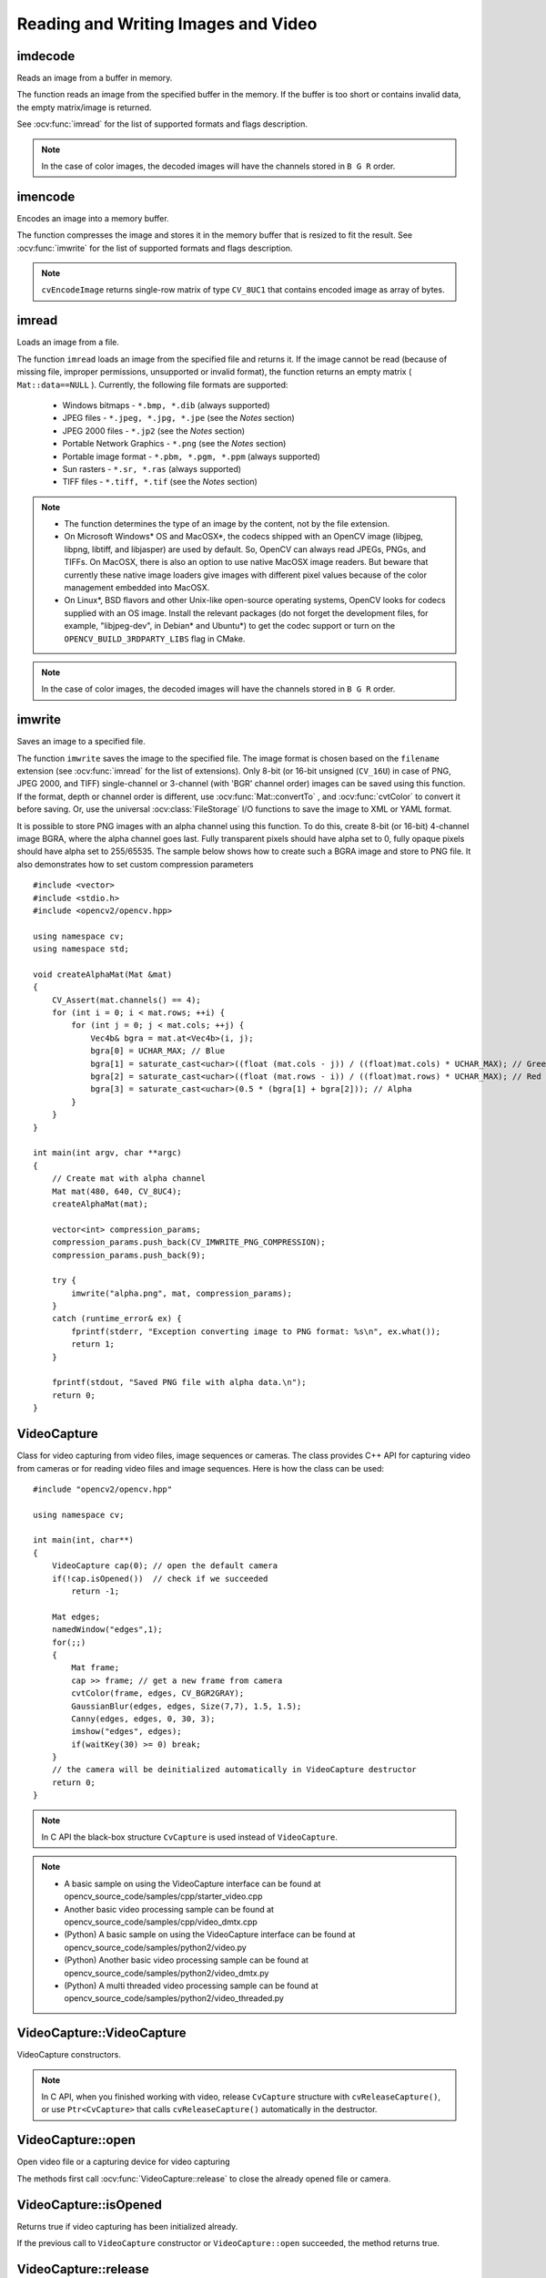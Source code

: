 Reading and Writing Images and Video
====================================

.. highlight:: cpp

imdecode
--------
Reads an image from a buffer in memory.

.. ocv:function:: Mat imdecode( InputArray buf,  int flags )

.. ocv:function:: Mat imdecode( InputArray buf,  int flags, Mat* dst )

.. ocv:cfunction:: IplImage* cvDecodeImage( const CvMat* buf, int iscolor=CV_LOAD_IMAGE_COLOR)

.. ocv:cfunction:: CvMat* cvDecodeImageM( const CvMat* buf, int iscolor=CV_LOAD_IMAGE_COLOR)

.. ocv:pyfunction:: cv2.imdecode(buf, flags) -> retval

    :param buf: Input array or vector of bytes.

    :param flags: The same flags as in :ocv:func:`imread` .

    :param dst: The optional output placeholder for the decoded matrix. It can save the image reallocations when the function is called repeatedly for images of the same size.

The function reads an image from the specified buffer in the memory.
If the buffer is too short or contains invalid data, the empty matrix/image is returned.

See
:ocv:func:`imread` for the list of supported formats and flags description.

.. note:: In the case of color images, the decoded images will have the channels stored in ``B G R`` order.

imencode
--------
Encodes an image into a memory buffer.

.. ocv:function:: bool imencode( const string& ext, InputArray img, vector<uchar>& buf, const vector<int>& params=vector<int>())

.. ocv:cfunction:: CvMat* cvEncodeImage( const char* ext, const CvArr* image, const int* params=0 )

.. ocv:pyfunction:: cv2.imencode(ext, img[, params]) -> retval, buf

    :param ext: File extension that defines the output format.

    :param img: Image to be written.

    :param buf: Output buffer resized to fit the compressed image.

    :param params: Format-specific parameters. See  :ocv:func:`imwrite` .

The function compresses the image and stores it in the memory buffer that is resized to fit the result.
See
:ocv:func:`imwrite` for the list of supported formats and flags description.

.. note:: ``cvEncodeImage`` returns single-row matrix of type ``CV_8UC1`` that contains encoded image as array of bytes.

imread
------
Loads an image from a file.

.. ocv:function:: Mat imread( const string& filename, int flags=1 )

.. ocv:pyfunction:: cv2.imread(filename[, flags]) -> retval

.. ocv:cfunction:: IplImage* cvLoadImage( const char* filename, int iscolor=CV_LOAD_IMAGE_COLOR )

.. ocv:cfunction:: CvMat* cvLoadImageM( const char* filename, int iscolor=CV_LOAD_IMAGE_COLOR )

.. ocv:pyoldfunction:: cv.LoadImage(filename, iscolor=CV_LOAD_IMAGE_COLOR) -> None

.. ocv:pyoldfunction:: cv.LoadImageM(filename, iscolor=CV_LOAD_IMAGE_COLOR) -> None

    :param filename: Name of file to be loaded.

    :param flags: Flags specifying the color type of a loaded image:

        * CV_LOAD_IMAGE_ANYDEPTH - If set, return 16-bit/32-bit image when the input has the corresponding depth, otherwise convert it to 8-bit.

        * CV_LOAD_IMAGE_COLOR - If set, always convert image to the color one

        * CV_LOAD_IMAGE_GRAYSCALE - If set, always convert image to the grayscale one

        * **>0**  Return a 3-channel color image.
            .. note:: In the current implementation the alpha channel, if any, is stripped from the output image. Use negative value if you need the alpha channel.

        * **=0**  Return a grayscale image.

        * **<0**  Return the loaded image as is (with alpha channel).

The function ``imread`` loads an image from the specified file and returns it. If the image cannot be read (because of missing file, improper permissions, unsupported or invalid format), the function returns an empty matrix ( ``Mat::data==NULL`` ). Currently, the following file formats are supported:

 * Windows bitmaps - ``*.bmp, *.dib`` (always supported)

 * JPEG files - ``*.jpeg, *.jpg, *.jpe`` (see the *Notes* section)

 * JPEG 2000 files - ``*.jp2`` (see the *Notes* section)

 * Portable Network Graphics - ``*.png`` (see the *Notes* section)

 * Portable image format - ``*.pbm, *.pgm, *.ppm``     (always supported)

 * Sun rasters - ``*.sr, *.ras``     (always supported)

 * TIFF files - ``*.tiff, *.tif`` (see the *Notes* section)

.. note::

    * The function determines the type of an image by the content, not by the file extension.

    * On Microsoft Windows* OS and MacOSX*, the codecs shipped with an OpenCV image (libjpeg, libpng, libtiff, and libjasper) are used by default. So, OpenCV can always read JPEGs, PNGs, and TIFFs. On MacOSX, there is also an option to use native MacOSX image readers. But beware that currently these native image loaders give images with different pixel values because of the color management embedded into MacOSX.

    * On Linux*, BSD flavors and other Unix-like open-source operating systems, OpenCV looks for codecs supplied with an OS image. Install the relevant packages (do not forget the development files, for example, "libjpeg-dev", in Debian* and Ubuntu*) to get the codec support or turn on the ``OPENCV_BUILD_3RDPARTY_LIBS`` flag in CMake.

.. note:: In the case of color images, the decoded images will have the channels stored in ``B G R`` order.

imwrite
-------
Saves an image to a specified file.

.. ocv:function:: bool imwrite( const string& filename, InputArray img, const vector<int>& params=vector<int>() )

.. ocv:pyfunction:: cv2.imwrite(filename, img[, params]) -> retval

.. ocv:cfunction:: int cvSaveImage( const char* filename, const CvArr* image, const int* params=0 )

.. ocv:pyoldfunction:: cv.SaveImage(filename, image)-> None

    :param filename: Name of the file.

    :param image: Image to be saved.

    :param params: Format-specific save parameters encoded as pairs  ``paramId_1, paramValue_1, paramId_2, paramValue_2, ...`` . The following parameters are currently supported:

        *  For JPEG, it can be a quality ( ``CV_IMWRITE_JPEG_QUALITY`` ) from 0 to 100 (the higher is the better). Default value is 95.

        *  For PNG, it can be the compression level ( ``CV_IMWRITE_PNG_COMPRESSION`` ) from 0 to 9. A higher value means a smaller size and longer compression time. Default value is 3.

        *  For PPM, PGM, or PBM, it can be a binary format flag ( ``CV_IMWRITE_PXM_BINARY`` ), 0 or 1. Default value is 1.

The function ``imwrite`` saves the image to the specified file. The image format is chosen based on the ``filename`` extension (see
:ocv:func:`imread` for the list of extensions). Only 8-bit (or 16-bit unsigned (``CV_16U``) in case of PNG, JPEG 2000, and TIFF) single-channel or 3-channel (with 'BGR' channel order) images can be saved using this function. If the format, depth or channel order is different, use
:ocv:func:`Mat::convertTo` , and
:ocv:func:`cvtColor` to convert it before saving. Or, use the universal :ocv:class:`FileStorage` I/O functions to save the image to XML or YAML format.

It is possible to store PNG images with an alpha channel using this function. To do this, create 8-bit (or 16-bit) 4-channel image BGRA, where the alpha channel goes last. Fully transparent pixels should have alpha set to 0, fully opaque pixels should have alpha set to 255/65535. The sample below shows how to create such a BGRA image and store to PNG file. It also demonstrates how to set custom compression parameters ::

    #include <vector>
    #include <stdio.h>
    #include <opencv2/opencv.hpp>

    using namespace cv;
    using namespace std;

    void createAlphaMat(Mat &mat)
    {
        CV_Assert(mat.channels() == 4);
        for (int i = 0; i < mat.rows; ++i) {
            for (int j = 0; j < mat.cols; ++j) {
                Vec4b& bgra = mat.at<Vec4b>(i, j);
                bgra[0] = UCHAR_MAX; // Blue
                bgra[1] = saturate_cast<uchar>((float (mat.cols - j)) / ((float)mat.cols) * UCHAR_MAX); // Green
                bgra[2] = saturate_cast<uchar>((float (mat.rows - i)) / ((float)mat.rows) * UCHAR_MAX); // Red
                bgra[3] = saturate_cast<uchar>(0.5 * (bgra[1] + bgra[2])); // Alpha
            }
        }
    }

    int main(int argv, char **argc)
    {
        // Create mat with alpha channel
        Mat mat(480, 640, CV_8UC4);
        createAlphaMat(mat);

        vector<int> compression_params;
        compression_params.push_back(CV_IMWRITE_PNG_COMPRESSION);
        compression_params.push_back(9);

        try {
            imwrite("alpha.png", mat, compression_params);
        }
        catch (runtime_error& ex) {
            fprintf(stderr, "Exception converting image to PNG format: %s\n", ex.what());
            return 1;
        }

        fprintf(stdout, "Saved PNG file with alpha data.\n");
        return 0;
    }


VideoCapture
------------
.. ocv:class:: VideoCapture

Class for video capturing from video files, image sequences or cameras.
The class provides C++ API for capturing video from cameras or for reading video files and image sequences. Here is how the class can be used: ::

    #include "opencv2/opencv.hpp"

    using namespace cv;

    int main(int, char**)
    {
        VideoCapture cap(0); // open the default camera
        if(!cap.isOpened())  // check if we succeeded
            return -1;

        Mat edges;
        namedWindow("edges",1);
        for(;;)
        {
            Mat frame;
            cap >> frame; // get a new frame from camera
            cvtColor(frame, edges, CV_BGR2GRAY);
            GaussianBlur(edges, edges, Size(7,7), 1.5, 1.5);
            Canny(edges, edges, 0, 30, 3);
            imshow("edges", edges);
            if(waitKey(30) >= 0) break;
        }
        // the camera will be deinitialized automatically in VideoCapture destructor
        return 0;
    }


.. note:: In C API the black-box structure ``CvCapture`` is used instead of ``VideoCapture``.

.. note::

   * A basic sample on using the VideoCapture interface can be found at opencv_source_code/samples/cpp/starter_video.cpp
   * Another basic video processing sample can be found at opencv_source_code/samples/cpp/video_dmtx.cpp

   * (Python) A basic sample on using the VideoCapture interface can be found at opencv_source_code/samples/python2/video.py
   * (Python) Another basic video processing sample can be found at opencv_source_code/samples/python2/video_dmtx.py
   * (Python) A multi threaded video processing sample can be found at opencv_source_code/samples/python2/video_threaded.py


VideoCapture::VideoCapture
--------------------------
VideoCapture constructors.

.. ocv:function:: VideoCapture::VideoCapture()

.. ocv:function:: VideoCapture::VideoCapture(const string& filename)

.. ocv:function:: VideoCapture::VideoCapture(int device)

.. ocv:pyfunction:: cv2.VideoCapture() -> <VideoCapture object>
.. ocv:pyfunction:: cv2.VideoCapture(filename) -> <VideoCapture object>
.. ocv:pyfunction:: cv2.VideoCapture(device) -> <VideoCapture object>

.. ocv:cfunction:: CvCapture* cvCaptureFromCAM( int device )
.. ocv:pyoldfunction:: cv.CaptureFromCAM(index) -> CvCapture
.. ocv:cfunction:: CvCapture* cvCaptureFromFile( const char* filename )
.. ocv:pyoldfunction:: cv.CaptureFromFile(filename) -> CvCapture

    :param filename: name of the opened video file (eg. video.avi) or image sequence (eg. img_%02d.jpg, which will read samples like img_00.jpg, img_01.jpg, img_02.jpg, ...)

    :param device: id of the opened video capturing device (i.e. a camera index). If there is a single camera connected, just pass 0.

.. note:: In C API, when you finished working with video, release ``CvCapture`` structure with ``cvReleaseCapture()``, or use ``Ptr<CvCapture>`` that calls ``cvReleaseCapture()`` automatically in the destructor.


VideoCapture::open
------------------
Open video file or a capturing device for video capturing

.. ocv:function:: bool VideoCapture::open(const string& filename)
.. ocv:function:: bool VideoCapture::open(int device)

.. ocv:pyfunction:: cv2.VideoCapture.open(filename) -> retval
.. ocv:pyfunction:: cv2.VideoCapture.open(device) -> retval

    :param filename: name of the opened video file (eg. video.avi) or image sequence (eg. img_%02d.jpg, which will read samples like img_00.jpg, img_01.jpg, img_02.jpg, ...)

    :param device: id of the opened video capturing device (i.e. a camera index).

The methods first call :ocv:func:`VideoCapture::release` to close the already opened file or camera.


VideoCapture::isOpened
----------------------
Returns true if video capturing has been initialized already.

.. ocv:function:: bool VideoCapture::isOpened()

.. ocv:pyfunction:: cv2.VideoCapture.isOpened() -> retval

If the previous call to ``VideoCapture`` constructor or ``VideoCapture::open`` succeeded, the method returns true.

VideoCapture::release
---------------------
Closes video file or capturing device.

.. ocv:function:: void VideoCapture::release()

.. ocv:pyfunction:: cv2.VideoCapture.release() -> None

.. ocv:cfunction:: void cvReleaseCapture(CvCapture** capture)

The methods are automatically called by subsequent :ocv:func:`VideoCapture::open` and by ``VideoCapture`` destructor.

The C function also deallocates memory and clears ``*capture`` pointer.


VideoCapture::grab
------------------
Grabs the next frame from video file or capturing device.

.. ocv:function:: bool VideoCapture::grab()

.. ocv:pyfunction:: cv2.VideoCapture.grab() -> retval

.. ocv:cfunction:: int cvGrabFrame(CvCapture* capture)

.. ocv:pyoldfunction:: cv.GrabFrame(capture) -> int

The methods/functions grab the next frame from video file or camera and return true (non-zero) in the case of success.

The primary use of the function is in multi-camera environments, especially when the cameras do not have hardware synchronization. That is, you call ``VideoCapture::grab()`` for each camera and after that call the slower method ``VideoCapture::retrieve()`` to decode and get frame from each camera. This way the overhead on demosaicing or motion jpeg decompression etc. is eliminated and the retrieved frames from different cameras will be closer in time.

Also, when a connected camera is multi-head (for example, a stereo camera or a Kinect device), the correct way of retrieving data from it is to call `VideoCapture::grab` first and then call :ocv:func:`VideoCapture::retrieve` one or more times with different values of the ``channel`` parameter. See https://github.com/Itseez/opencv/tree/master/samples/cpp/openni_capture.cpp


VideoCapture::retrieve
----------------------
Decodes and returns the grabbed video frame.

.. ocv:function:: bool VideoCapture::retrieve(Mat& image, int channel=0)

.. ocv:pyfunction:: cv2.VideoCapture.retrieve([image[, channel]]) -> retval, image

.. ocv:cfunction:: IplImage* cvRetrieveFrame( CvCapture* capture, int streamIdx=0 )

.. ocv:pyoldfunction:: cv.RetrieveFrame(capture [, index]) -> image

The methods/functions decode and return the just grabbed frame. If no frames has been grabbed (camera has been disconnected, or there are no more frames in video file), the methods return false and the functions return NULL pointer.

.. note:: OpenCV 1.x functions ``cvRetrieveFrame`` and ``cv.RetrieveFrame`` return image stored inside the video capturing structure. It is not allowed to modify or release the image! You can copy the frame using :ocv:cfunc:`cvCloneImage` and then do whatever you want with the copy.


VideoCapture::read
------------------
Grabs, decodes and returns the next video frame.

.. ocv:function:: VideoCapture& VideoCapture::operator >> (Mat& image)

.. ocv:function:: bool VideoCapture::read(Mat& image)

.. ocv:pyfunction:: cv2.VideoCapture.read([image]) -> retval, image

.. ocv:cfunction:: IplImage* cvQueryFrame(CvCapture* capture)

.. ocv:pyoldfunction:: cv.QueryFrame(capture) -> image

The methods/functions combine :ocv:func:`VideoCapture::grab` and :ocv:func:`VideoCapture::retrieve` in one call. This is the most convenient method for reading video files or capturing data from decode and return the just grabbed frame. If no frames has been grabbed (camera has been disconnected, or there are no more frames in video file), the methods return false and the functions return NULL pointer.

.. note:: OpenCV 1.x functions ``cvRetrieveFrame`` and ``cv.RetrieveFrame`` return image stored inside the video capturing structure. It is not allowed to modify or release the image! You can copy the frame using :ocv:cfunc:`cvCloneImage` and then do whatever you want with the copy.


VideoCapture::get
-----------------
Returns the specified ``VideoCapture`` property

.. ocv:function:: double VideoCapture::get(int propId)

.. ocv:pyfunction:: cv2.VideoCapture.get(propId) -> retval

.. ocv:cfunction:: double cvGetCaptureProperty( CvCapture* capture, int property_id )

.. ocv:pyoldfunction:: cv.GetCaptureProperty(capture, property_id) -> float


    :param propId: Property identifier. It can be one of the following:

        * **CV_CAP_PROP_POS_MSEC** Current position of the video file in milliseconds or video capture timestamp.

        * **CV_CAP_PROP_POS_FRAMES** 0-based index of the frame to be decoded/captured next.

        * **CV_CAP_PROP_POS_AVI_RATIO** Relative position of the video file: 0 - start of the film, 1 - end of the film.

        * **CV_CAP_PROP_FRAME_WIDTH** Width of the frames in the video stream.

        * **CV_CAP_PROP_FRAME_HEIGHT** Height of the frames in the video stream.

        * **CV_CAP_PROP_FPS** Frame rate.

        * **CV_CAP_PROP_FOURCC** 4-character code of codec.

        * **CV_CAP_PROP_FRAME_COUNT** Number of frames in the video file.

        * **CV_CAP_PROP_FORMAT** Format of the Mat objects returned by ``retrieve()`` .

        * **CV_CAP_PROP_MODE** Backend-specific value indicating the current capture mode.

        * **CV_CAP_PROP_BRIGHTNESS** Brightness of the image (only for cameras).

        * **CV_CAP_PROP_CONTRAST** Contrast of the image (only for cameras).

        * **CV_CAP_PROP_SATURATION** Saturation of the image (only for cameras).

        * **CV_CAP_PROP_HUE** Hue of the image (only for cameras).

        * **CV_CAP_PROP_GAIN** Gain of the image (only for cameras).

        * **CV_CAP_PROP_EXPOSURE** Exposure (only for cameras).

        * **CV_CAP_PROP_CONVERT_RGB** Boolean flags indicating whether images should be converted to RGB.

        * **CV_CAP_PROP_WHITE_BALANCE_U** The U value of the whitebalance setting (note: only supported by DC1394 v 2.x backend currently)

        * **CV_CAP_PROP_WHITE_BALANCE_V** The V value of the whitebalance setting (note: only supported by DC1394 v 2.x backend currently)

        * **CV_CAP_PROP_RECTIFICATION** Rectification flag for stereo cameras (note: only supported by DC1394 v 2.x backend currently)

        * **CV_CAP_PROP_ISO_SPEED** The ISO speed of the camera (note: only supported by DC1394 v 2.x backend currently)

        * **CV_CAP_PROP_BUFFERSIZE** Amount of frames stored in internal buffer memory (note: only supported by DC1394 v 2.x backend currently)


**Note**: When querying a property that is not supported by the backend used by the ``VideoCapture`` class, value 0 is returned.

VideoCapture::set
-----------------
Sets a property in the ``VideoCapture``.

.. ocv:function:: bool VideoCapture::set( int propId, double value )

.. ocv:pyfunction:: cv2.VideoCapture.set(propId, value) -> retval

.. ocv:cfunction:: int cvSetCaptureProperty( CvCapture* capture, int property_id, double value )

.. ocv:pyoldfunction:: cv.SetCaptureProperty(capture, property_id, value) -> retval

    :param propId: Property identifier. It can be one of the following:

        * **CV_CAP_PROP_POS_MSEC** Current position of the video file in milliseconds.

        * **CV_CAP_PROP_POS_FRAMES** 0-based index of the frame to be decoded/captured next.

        * **CV_CAP_PROP_POS_AVI_RATIO** Relative position of the video file: 0 - start of the film, 1 - end of the film.

        * **CV_CAP_PROP_FRAME_WIDTH** Width of the frames in the video stream.

        * **CV_CAP_PROP_FRAME_HEIGHT** Height of the frames in the video stream.

        * **CV_CAP_PROP_FPS** Frame rate.

        * **CV_CAP_PROP_FOURCC** 4-character code of codec.

        * **CV_CAP_PROP_FRAME_COUNT** Number of frames in the video file.

        * **CV_CAP_PROP_FORMAT** Format of the Mat objects returned by ``retrieve()`` .

        * **CV_CAP_PROP_MODE** Backend-specific value indicating the current capture mode.

        * **CV_CAP_PROP_BRIGHTNESS** Brightness of the image (only for cameras).

        * **CV_CAP_PROP_CONTRAST** Contrast of the image (only for cameras).

        * **CV_CAP_PROP_SATURATION** Saturation of the image (only for cameras).

        * **CV_CAP_PROP_HUE** Hue of the image (only for cameras).

        * **CV_CAP_PROP_GAIN** Gain of the image (only for cameras).

        * **CV_CAP_PROP_EXPOSURE** Exposure (only for cameras).

        * **CV_CAP_PROP_CONVERT_RGB** Boolean flags indicating whether images should be converted to RGB.

        * **CV_CAP_PROP_WHITE_BALANCE_U** The U value of the whitebalance setting (note: only supported by DC1394 v 2.x backend currently)

        * **CV_CAP_PROP_WHITE_BALANCE_V** The V value of the whitebalance setting (note: only supported by DC1394 v 2.x backend currently)

        * **CV_CAP_PROP_RECTIFICATION** Rectification flag for stereo cameras (note: only supported by DC1394 v 2.x backend currently)

        * **CV_CAP_PROP_ISO_SPEED** The ISO speed of the camera (note: only supported by DC1394 v 2.x backend currently)

        * **CV_CAP_PROP_BUFFERSIZE** Amount of frames stored in internal buffer memory (note: only supported by DC1394 v 2.x backend currently)

    :param value: Value of the property.



VideoWriter
-----------
.. ocv:class:: VideoWriter

Video writer class.



VideoWriter::VideoWriter
------------------------
VideoWriter constructors

.. ocv:function:: VideoWriter::VideoWriter()

.. ocv:function:: VideoWriter::VideoWriter(const string& filename, int fourcc, double fps, Size frameSize, bool isColor=true)

.. ocv:pyfunction:: cv2.VideoWriter([filename, fourcc, fps, frameSize[, isColor]]) -> <VideoWriter object>

.. ocv:cfunction:: CvVideoWriter* cvCreateVideoWriter( const char* filename, int fourcc, double fps, CvSize frame_size, int is_color=1 )
.. ocv:pyoldfunction:: cv.CreateVideoWriter(filename, fourcc, fps, frame_size, is_color=true) -> CvVideoWriter

.. ocv:pyfunction:: cv2.VideoWriter.isOpened() -> retval
.. ocv:pyfunction:: cv2.VideoWriter.open(filename, fourcc, fps, frameSize[, isColor]) -> retval
.. ocv:pyfunction:: cv2.VideoWriter.write(image) -> None

    :param filename: Name of the output video file.

    :param fourcc: 4-character code of codec used to compress the frames. For example, ``CV_FOURCC('P','I','M','1')``  is a MPEG-1 codec, ``CV_FOURCC('M','J','P','G')``  is a motion-jpeg codec etc. List of codes can be obtained at `Video Codecs by FOURCC <http://www.fourcc.org/codecs.php>`_ page.

    :param fps: Framerate of the created video stream.

    :param frameSize: Size of the  video frames.

    :param isColor: If it is not zero, the encoder will expect and encode color frames, otherwise it will work with grayscale frames (the flag is currently supported on Windows only).

The constructors/functions initialize video writers. On Linux FFMPEG is used to write videos; on Windows FFMPEG or VFW is used; on MacOSX QTKit is used.



ReleaseVideoWriter
------------------
Releases the AVI writer.

.. ocv:cfunction:: void cvReleaseVideoWriter( CvVideoWriter** writer )

The function should be called after you finished using ``CvVideoWriter`` opened with :ocv:cfunc:`CreateVideoWriter`.


VideoWriter::open
-----------------
Initializes or reinitializes video writer.

.. ocv:function:: bool VideoWriter::open(const string& filename, int fourcc, double fps, Size frameSize, bool isColor=true)

.. ocv:pyfunction:: cv2.VideoWriter.open(filename, fourcc, fps, frameSize[, isColor]) -> retval

The method opens video writer. Parameters are the same as in the constructor :ocv:func:`VideoWriter::VideoWriter`.


VideoWriter::isOpened
---------------------
Returns true if video writer has been successfully initialized.

.. ocv:function:: bool VideoWriter::isOpened()

.. ocv:pyfunction:: cv2.VideoWriter.isOpened() -> retval


VideoWriter::write
------------------
Writes the next video frame

.. ocv:function:: VideoWriter& VideoWriter::operator << (const Mat& image)

.. ocv:function:: void VideoWriter::write(const Mat& image)

.. ocv:pyfunction:: cv2.VideoWriter.write(image) -> None

.. ocv:cfunction:: int cvWriteFrame( CvVideoWriter* writer, const IplImage* image )
.. ocv:pyoldfunction:: cv.WriteFrame(writer, image)->int

    :param writer: Video writer structure (OpenCV 1.x API)

    :param image: The written frame

The functions/methods write the specified image to video file. It must have the same size as has been specified when opening the video writer.
